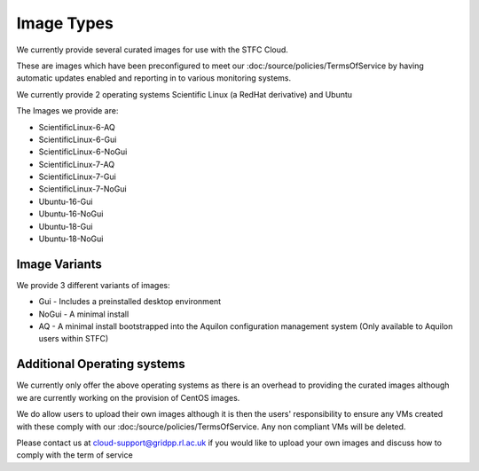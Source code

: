 ========================
Image Types
========================

We currently provide several curated images for use with the STFC Cloud.

These are images which have been preconfigured to meet our :doc:/source/policies/TermsOfService by having automatic updates enabled and reporting in to various monitoring systems.

We currently provide 2 operating systems Scientific Linux (a RedHat derivative) and Ubuntu

The Images we provide are:

- ScientificLinux-6-AQ
- ScientificLinux-6-Gui
- ScientificLinux-6-NoGui
- ScientificLinux-7-AQ
- ScientificLinux-7-Gui
- ScientificLinux-7-NoGui
- Ubuntu-16-Gui
- Ubuntu-16-NoGui
- Ubuntu-18-Gui
- Ubuntu-18-NoGui

#######
Image Variants
#######
We provide 3 different variants of images:

- Gui - Includes a preinstalled desktop environment
- NoGui - A minimal install
- AQ - A minimal install bootstrapped into the Aquilon configuration management system (Only available to Aquilon users within STFC)

##############
Additional Operating systems
##############
We currently only offer the above operating systems as there is an overhead to providing the curated images although we are currently working on the provision of CentOS images.

We do allow users to upload their own images although it is then the users' responsibility to ensure any VMs created with these comply with our :doc:/source/policies/TermsOfService. Any non compliant VMs will be deleted.

Please contact us at cloud-support@gridpp.rl.ac.uk if you would like to upload your own images and discuss how to comply with the term of service
